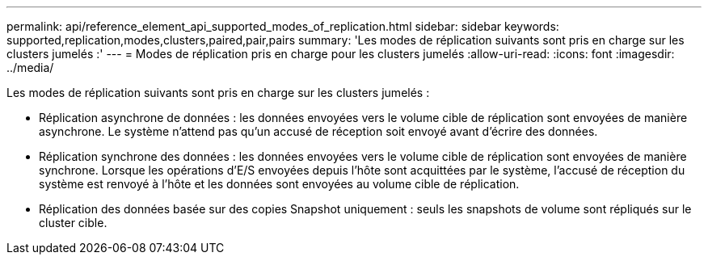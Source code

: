 ---
permalink: api/reference_element_api_supported_modes_of_replication.html 
sidebar: sidebar 
keywords: supported,replication,modes,clusters,paired,pair,pairs 
summary: 'Les modes de réplication suivants sont pris en charge sur les clusters jumelés :' 
---
= Modes de réplication pris en charge pour les clusters jumelés
:allow-uri-read: 
:icons: font
:imagesdir: ../media/


[role="lead"]
Les modes de réplication suivants sont pris en charge sur les clusters jumelés :

* Réplication asynchrone de données : les données envoyées vers le volume cible de réplication sont envoyées de manière asynchrone. Le système n'attend pas qu'un accusé de réception soit envoyé avant d'écrire des données.
* Réplication synchrone des données : les données envoyées vers le volume cible de réplication sont envoyées de manière synchrone. Lorsque les opérations d'E/S envoyées depuis l'hôte sont acquittées par le système, l'accusé de réception du système est renvoyé à l'hôte et les données sont envoyées au volume cible de réplication.
* Réplication des données basée sur des copies Snapshot uniquement : seuls les snapshots de volume sont répliqués sur le cluster cible.

